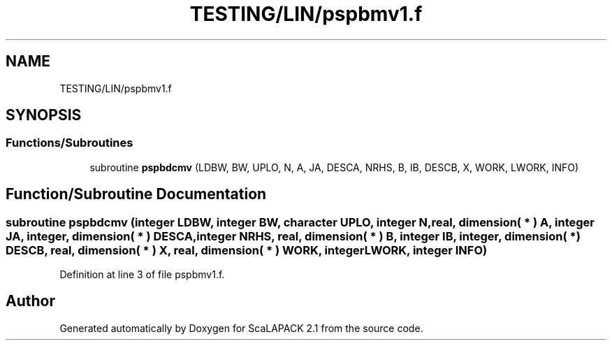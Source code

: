 .TH "TESTING/LIN/pspbmv1.f" 3 "Sat Nov 16 2019" "Version 2.1" "ScaLAPACK 2.1" \" -*- nroff -*-
.ad l
.nh
.SH NAME
TESTING/LIN/pspbmv1.f
.SH SYNOPSIS
.br
.PP
.SS "Functions/Subroutines"

.in +1c
.ti -1c
.RI "subroutine \fBpspbdcmv\fP (LDBW, BW, UPLO, N, A, JA, DESCA, NRHS, B, IB, DESCB, X, WORK, LWORK, INFO)"
.br
.in -1c
.SH "Function/Subroutine Documentation"
.PP 
.SS "subroutine pspbdcmv (integer LDBW, integer BW, character UPLO, integer N, real, dimension( * ) A, integer JA, integer, dimension( * ) DESCA, integer NRHS, real, dimension( * ) B, integer IB, integer, dimension( * ) DESCB, real, dimension( * ) X, real, dimension( * ) WORK, integer LWORK, integer INFO)"

.PP
Definition at line 3 of file pspbmv1\&.f\&.
.SH "Author"
.PP 
Generated automatically by Doxygen for ScaLAPACK 2\&.1 from the source code\&.
